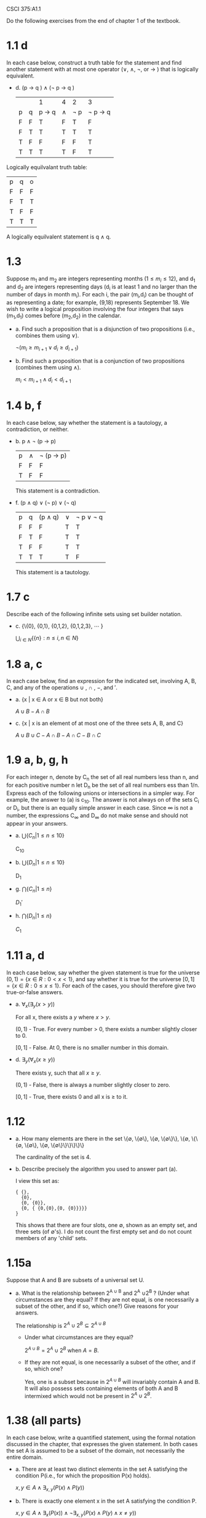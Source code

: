 #+OPTIONS: num:nil toc:1 tasks:t todo:nil
#+STARTUP: nologdone

CSCI 375:A1.1

Do the following exercises from the end of chapter 1 of the textbook.

* DONE 1.1 d
In each case below, construct a truth table for the statement and find
another statement with at most one operator (\vee, \wedge, \not, or
\rightarrow ) that is logically equivalent.

- d. (p \rightarrow q ) \wedge (\not p \rightarrow q )

  |   |   | 1               | 4      | 2      | 3                    |
  | p | q | p \rightarrow q | \wedge | \not p | \not p \rightarrow q |
  | F | F | T               | F      | T      | F                    |
  | F | T | T               | T      | T      | T                    |
  | T | F | F               | F      | F      | T                    |
  | T | T | T               | T      | F      | T                    |

Logically equilvalant truth table:

| p | q | o |
| F | F | F |
| F | T | T |
| T | F | F |
| T | T | T |

A logically equilvalent statement is q \wedge q.

* DONE 1.3

Suppose m_1 and m_2 are integers representing months $(1 \leq m_i \leq
12)$, and d_{1} and d_{2} are integers representing days (d_i is at least 1
and no larger than the number of days in month m_{i}). For each i, the
pair (m_{i},d_{i}) can be thought of as representing a date; for
example, (9,18) represents September 18. We wish to write a logical
proposition involving the four integers that says (m_{1},d_{1}) comes
before (m_{2},d_{2}) in the calendar.

- a. Find such a proposition that is a disjunction of two propositions
  (i.e., combines them using \vee).

  $\neg(m_i \geq m_{i+1} \vee d_i \geq d_{i+1})$


- b. Find such a proposition that is a conjunction of two propositions
  (combines them using \wedge).

  $m_i < m_{i+1} \wedge d_i < d_{i+1}$

* DONE 1.4 b, f
  In each case below, say whether the statement is a tautology, a
  contradiction, or neither.

  - b. p \wedge \not (p \rightarrow p)

    | p | \wedge | \not (p \rightarrow p) |
    | F | F      | F                      |
    | T | F      | F                      | 

    This statement is a contradiction.

  - f. (p \wedge q) \vee (\not p) \vee (\not q)

    | p | q | (p \wedge q) | \vee | \not p \vee \not q |
    | F | F | F            | T    | T                  |
    | F | T | F            | T    | T                  |
    | T | F | F            | T    | T                  |
    | T | T | T            | T    | F                  |

    This statement is a tautology.

* DONE 1.7 c
  Describe each of the following infinite sets using set builder
  notation.

  - c. {\{0}, {0,1}, {0,1,2}, {0,1,2,3}, \cdots }

    $\displaystyle\bigcup_{i \in N}\{\{n\} : n \leq i,  n \in N\}$

* DONE 1.8 a, c
  In each case below, find an expression for the indicated set,
  involving A, B, C, and any of the operations \cup , \cap , $-$, and $'$.

  - a. {x | x \in A or x \in B but not both}

    $A \cup B - A \cap B$

  - c. {x | x is an element of at most one of the three sets A, B, and C}
    
    $A \cup B \cup C - A \cap B - A \cap C - B \cap C$
    
* DONE 1.9 a, b, g, h

  For each integer n, denote by C_n the set of all real numbers less
  than n, and for each positive number n let D_n be the set of all
  real numbers ess than 1/n. Express each of the following unions or
  intersections in a simpler way. For example, the answer to (a) is
  c_{10}. The answer is not always on of the sets C_i or D_i, but
  there is an equally simple answer in each case. Since \infty is
  not a number, the expressions C_{\infty} and D_{\infty} do not
  make sense and should not appear in your answers.

  - a. $\bigcup\{C_n | 1 \leq n \leq 10\}$

    C_{10}

  - b. $\bigcup\{D_n | 1 \leq n \leq 10\}$
    
    D_{1}

  - g. $\bigcap\{C_n | 1 \leq n\}$

    $D_{1}'$

  - h. $\bigcap\{D_n | 1 \leq n\}$

    $C_{1}$

* DONE 1.11 a, d
In each case below, say whether the given statement is true for the
universe $(0,1) = \{x \in R : 0 < x < 1\}$, and say whether
it is true for the universe $[0,1] = \{x \in R : 0 \leq x
\leq 1\}$. For each of the cases, you should therefore give two
true-or-false answers.

  - a. $\forall_{x}(\exists_{y}(x \gt y))$

    For all x, there exists a $y$ where $x > y$. 

    $(0,1)$ - True. For every number > 0, there exists a number slightly closer to 0.

    $[0,1]$ - False. At 0, there is no smaller number in this domain. 

  - d. $\exists_{y}(\forall_{x}(x \geq y))$
  
    There exists y, such that all $x \geq y$.

    $(0,1)$ - False, there is always a number slightly closer to zero.

    $[0,1]$ - True, there exists 0 and all x is $\geq$ to it. 

* DONE 1.12
- a. How many elements are there in the set \{\emptyset, \{\emptyset\},
  \{\emptyset, \{\emptyset\}\}, \{\emptyset, \{\{\emptyset, \{\emptyset\},
  \{\emptyset, \{\emptyset\}\}\}\}\}\}
  
  The cardinality of the set is $4$.

- b. Describe precisely the algorithm you used to answer part (a).

  I view this set as:

  #+BEGIN_EXAMPLE
  { {}, 
    {0}, 
    {0, {0}}, 
    {0, { {0,{0},{0, {0}}}}} 
  } 
  #+END_EXAMPLE

  This shows that there are four slots, one $\emptyset$, shown as an
  empty set, and three sets (of $\emptyset$'s). I do not count the
  first empty set and do not count members of any 'child' sets.

* DONE 1.15a
Suppose that A and B are subsets of a universal set U.
- a. What is the relationship between 2^{A \cup B} and 2^A \cup 2^B ?
  (Under what circumstances are they equal? If they are not equal, is
  one necessarily a subset of the other, and if so, which one?) Give
  reasons for your answers.

  The relationship is $2^A \cup 2^B \subseteq 2^{A \cup B}$

  * Under what circumstances are they equal?
    
    $2^{A \cup B} = 2^A \cup 2^B$ when $A = B$.

  * If they are not equal, is one necessarily a subset of the other, and if so, which one?

    Yes, one is a subset because in $2^{A \cup B}$ will invariably
    contain A and B. It will also possess sets containing elements of
    both A and B intermixed which would not be present in $2^A \cup
    2^B$.
    
* DONE 1.38 (all parts)

In each case below, write a quantified statement, using the formal
notation discussed in the chapter, that expresses the given
statement. In both cases the set A is assumed to be a subset of the
domain, not necessarily the entire domain.

- a. There are at least two distinct elements in the set A satisfying
  the condition P(i.e., for which the proposition P(x) holds).

  $x,y \in A \wedge \exists_{x,y}(P(x) \wedge P(y))$

- b. There is exactly one element x in the set A satisfying the condition P.

  $x,y \in A \wedge \exists_{x}(P(x)) \wedge \neg \exists_{x,y}(P(x) \wedge P(y) \wedge x \neq y))$

* DONE 1.54

Prove that for every positive integer $n$, there is a nonnegative
integer $i$ and an odd integer $j$ so that $n = 2^i \cdot j$.

Odd numbers:

1. multiplicative identity, which says $n*1 = n$.

2. Any number raised to the 0th power is 1, therefore any odd number
   may be represented by $2^0 * n = n$

Powers of two:

1. multiplicative identity, which says $n*1 = n$.

2. Therefore, any power of two may be expressed as $2^i * 1 = n$

Even numbers:

1. Let us define a number as even if there exists an integer $k$ so that $n=2k$.

2. Let us define a number as odd if there exists an integer $l$ such that $n = 2l+1$

3. If a number has no odd factors, it is a power of two (see above rule)

4. Even numbers that are non-powers of two, must possess an odd factor. $n = 2(2l + 1)$.

5. Factoring: $n = 4l + 4 = 4(l+1)$ 

6. Therefore, all even (non power-of-two) numbers may be represented as $n = 2^2*(l+1)$.
